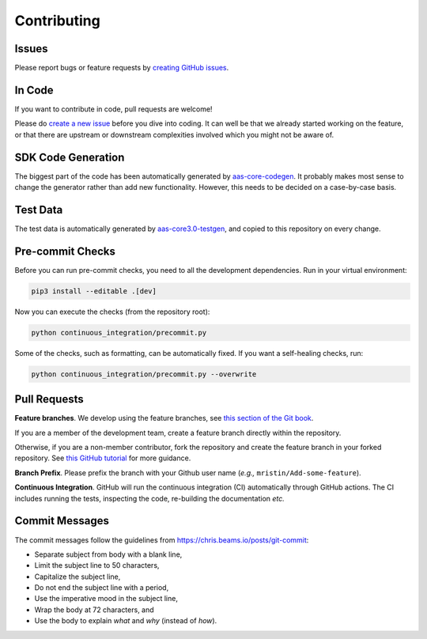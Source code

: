 ************
Contributing
************

Issues
======

Please report bugs or feature requests by `creating GitHub issues`_.

.. _creating GitHub issues: https://github.com/aas-core-works/aas-core3.0-python-protobuf/issues

In Code
=======

If you want to contribute in code, pull requests are welcome!

Please do `create a new issue`_ before you dive into coding.
It can well be that we already started working on the feature, or that there are upstream or downstream complexities involved which you might not be aware of.

.. _create a new issue: https://github.com/aas-core-works/aas-core3.0-python-protobuf/issues

SDK Code Generation
===================

The biggest part of the code has been automatically generated by `aas-core-codegen`_.
It probably makes most sense to change the generator rather than add new functionality.
However, this needs to be decided on a case-by-case basis.

.. _aas-core-codegen: https://github.com/aas-core-works/aas-core-codegen

Test Data
=========

The test data is automatically generated by `aas-core3.0-testgen`_, and copied to this repository on every change.

.. _aas-core3.0-testgen: https://github.com/aas-core-works/aas-core3.0-testgen

Pre-commit Checks
=================

Before you can run pre-commit checks, you need to all the development dependencies.
Run in your virtual environment:

.. code-block::

    pip3 install --editable .[dev]

Now you can execute the checks (from the repository root):

.. code-block::

    python continuous_integration/precommit.py

Some of the checks, such as formatting, can be automatically fixed.
If you want a self-healing checks, run:

.. code-block::

    python continuous_integration/precommit.py --overwrite

Pull Requests
=============

**Feature branches**.
We develop using the feature branches, see `this section of the Git book`_.

.. _this section of the Git book: https://git-scm.com/book/en/v2/Git-Branching-Branching-Workflows

If you are a member of the development team, create a feature branch directly within the repository.

Otherwise, if you are a non-member contributor, fork the repository and create the feature branch in your forked repository.
See `this GitHub tutorial`_ for more guidance.

.. _this GitHub tutorial: https://help.github.com/en/github/collaborating-with-issues-and-pull-requests/creating-a-pull-request-from-a-fork

**Branch Prefix**.
Please prefix the branch with your Github user name (*e.g.,* ``mristin/Add-some-feature``).

**Continuous Integration**. 
GitHub will run the continuous integration (CI) automatically through GitHub actions.
The CI includes running the tests, inspecting the code, re-building the documentation *etc.*

Commit Messages
===============

The commit messages follow the guidelines from https://chris.beams.io/posts/git-commit:

* Separate subject from body with a blank line,
* Limit the subject line to 50 characters,
* Capitalize the subject line,
* Do not end the subject line with a period,
* Use the imperative mood in the subject line,
* Wrap the body at 72 characters, and
* Use the body to explain *what* and *why* (instead of *how*).
